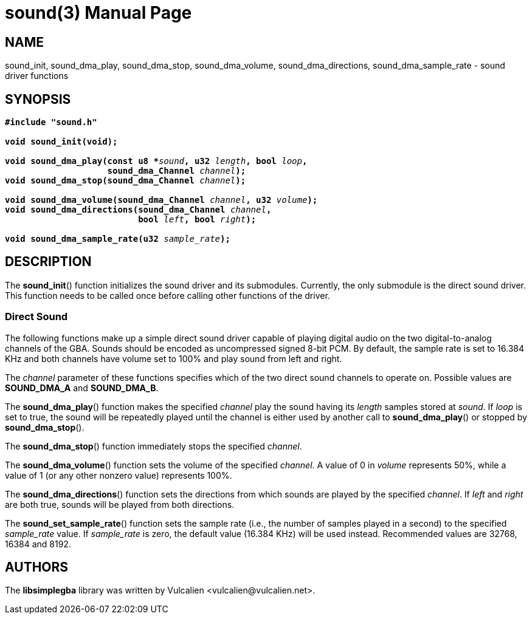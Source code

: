 = sound(3)
:doctype: manpage
:manmanual: Manual for libsimplegba
:mansource: libsimplegba
:revdate: 2024-05-29
:docdate: {revdate}

== NAME
sound_init, sound_dma_play, sound_dma_stop, sound_dma_volume,
sound_dma_directions, sound_dma_sample_rate - sound driver functions

== SYNOPSIS
[verse]
____
*#include "sound.h"*

*void sound_init(void);*

**void sound_dma_play(const u8 +++*+++**__sound__**, u32 **__length__**, bool **__loop__**,**
                    **sound_dma_Channel **__channel__**);**
**void sound_dma_stop(sound_dma_Channel **__channel__**);**

**void sound_dma_volume(sound_dma_Channel **__channel__**, u32 **__volume__**);**
**void sound_dma_directions(sound_dma_Channel **__channel__**,**
                          **bool **__left__**, bool **__right__**);**

**void sound_dma_sample_rate(u32 **__sample_rate__**);**
____

== DESCRIPTION
The *sound_init*() function initializes the sound driver and its
submodules. Currently, the only submodule is the direct sound driver.
This function needs to be called once before calling other functions of
the driver.

=== Direct Sound
The following functions make up a simple direct sound driver capable of
playing digital audio on the two digital-to-analog channels of the GBA.
Sounds should be encoded as uncompressed signed 8-bit PCM. By default,
the sample rate is set to 16.384 KHz and both channels have volume set
to 100% and play sound from left and right.

The _channel_ parameter of these functions specifies which of the two
direct sound channels to operate on. Possible values are *SOUND_DMA_A*
and *SOUND_DMA_B*.

The *sound_dma_play*() function makes the specified _channel_ play the
sound having its _length_ samples stored at _sound_. If _loop_ is set to
true, the sound will be repeatedly played until the channel is either
used by another call to *sound_dma_play*() or stopped by
*sound_dma_stop*().

The *sound_dma_stop*() function immediately stops the specified
_channel_.

The *sound_dma_volume*() function sets the volume of the specified
_channel_. A value of 0 in _volume_ represents 50%, while a value of 1
(or any other nonzero value) represents 100%.

The *sound_dma_directions*() function sets the directions from which
sounds are played by the specified _channel_. If _left_ and _right_ are
both true, sounds will be played from both directions.

The *sound_set_sample_rate*() function sets the sample rate (i.e., the
number of samples played in a second) to the specified __sample_rate__
value. If __sample_rate__ is zero, the default value (16.384 KHz) will
be used instead. Recommended values are 32768, 16384 and 8192.

== AUTHORS
The *libsimplegba* library was written by Vulcalien
<\vulcalien@vulcalien.net>.
